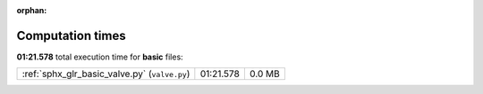 
:orphan:

.. _sphx_glr_basic_sg_execution_times:


Computation times
=================
**01:21.578** total execution time for **basic** files:

+-----------------------------------------------+-----------+--------+
| :ref:`sphx_glr_basic_valve.py` (``valve.py``) | 01:21.578 | 0.0 MB |
+-----------------------------------------------+-----------+--------+
